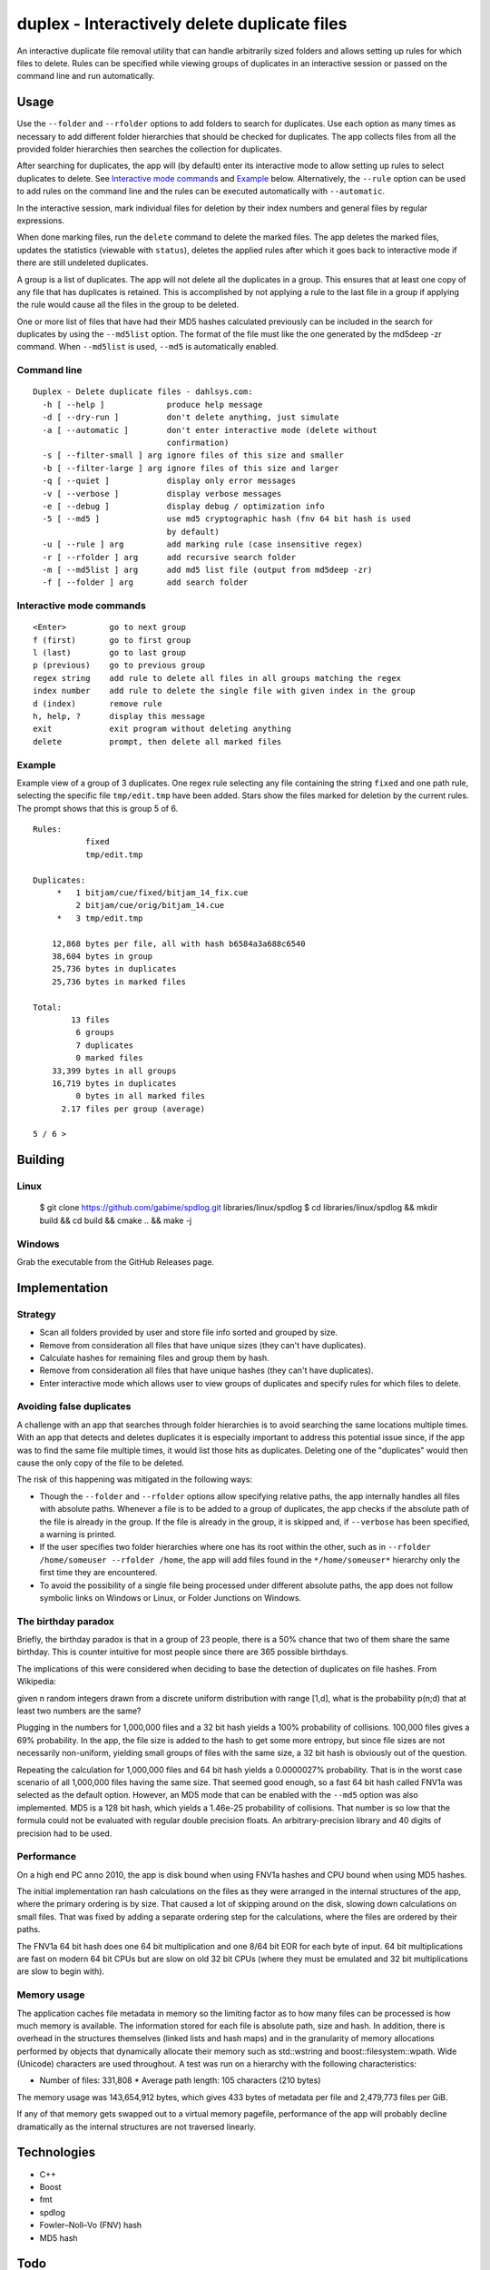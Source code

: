 duplex - Interactively delete duplicate files
=============================================

An interactive duplicate file removal utility that can handle arbitrarily sized folders and allows setting up rules for which files to delete. Rules can be specified while viewing groups of duplicates in an interactive session or passed on the command line and run automatically.

Usage
-----

Use the ``--folder`` and ``--rfolder`` options to add folders to search for duplicates. Use each option as many times as necessary to add different folder hierarchies that should be checked for duplicates. The app collects files from all the provided folder hierarchies then searches the collection for duplicates.

After searching for duplicates, the app will (by default) enter its interactive mode to allow setting up rules to select duplicates to delete. See `Interactive mode commands`_ and `Example`_ below. Alternatively, the ``--rule`` option can be used to add rules on the command line and the rules can be executed automatically with ``--automatic``.

In the interactive session, mark individual files for deletion by their index numbers and general files by regular expressions.

When done marking files, run the ``delete`` command to delete the marked files. The app deletes the marked files, updates the statistics (viewable with ``status``), deletes the applied rules after which it goes back to interactive mode if there are still undeleted duplicates.

A group is a list of duplicates. The app will not delete all the duplicates in a group. This ensures that at least one copy of any file that has duplicates is retained. This is accomplished by not applying a rule to the last file in a group if applying the rule would cause all the files in the group to be deleted.

One or more list of files that have had their MD5 hashes calculated previously can be included in the search for duplicates by using the ``--md5list`` option. The format of the file must like the one generated by the md5deep -zr command. When ``--md5list`` is used, ``--md5`` is automatically enabled.

Command line
~~~~~~~~~~~~

::

    Duplex - Delete duplicate files - dahlsys.com:
      -h [ --help ]             produce help message
      -d [ --dry-run ]          don't delete anything, just simulate
      -a [ --automatic ]        don't enter interactive mode (delete without 
                                confirmation)
      -s [ --filter-small ] arg ignore files of this size and smaller
      -b [ --filter-large ] arg ignore files of this size and larger
      -q [ --quiet ]            display only error messages
      -v [ --verbose ]          display verbose messages
      -e [ --debug ]            display debug / optimization info
      -5 [ --md5 ]              use md5 cryptographic hash (fnv 64 bit hash is used
                                by default)
      -u [ --rule ] arg         add marking rule (case insensitive regex)
      -r [ --rfolder ] arg      add recursive search folder
      -m [ --md5list ] arg      add md5 list file (output from md5deep -zr)
      -f [ --folder ] arg       add search folder

Interactive mode commands
~~~~~~~~~~~~~~~~~~~~~~~~~

::

    <Enter>         go to next group
    f (first)       go to first group
    l (last)        go to last group
    p (previous)    go to previous group
    regex string    add rule to delete all files in all groups matching the regex
    index number    add rule to delete the single file with given index in the group
    d (index)       remove rule
    h, help, ?      display this message
    exit            exit program without deleting anything
    delete          prompt, then delete all marked files

Example
~~~~~~~

Example view of a group of 3 duplicates. One regex rule selecting any file containing the string ``fixed`` and one  path rule, selecting the specific file ``tmp/edit.tmp`` have been added. Stars show the files marked for deletion by the current rules. The prompt shows that this is group 5 of 6.

::

    Rules:
               fixed
               tmp/edit.tmp

    Duplicates:
         *   1 bitjam/cue/fixed/bitjam_14_fix.cue
             2 bitjam/cue/orig/bitjam_14.cue
         *   3 tmp/edit.tmp

        12,868 bytes per file, all with hash b6584a3a688c6540
        38,604 bytes in group
        25,736 bytes in duplicates
        25,736 bytes in marked files

    Total:
            13 files
             6 groups
             7 duplicates
             0 marked files
        33,399 bytes in all groups
        16,719 bytes in duplicates
             0 bytes in all marked files
          2.17 files per group (average)

    5 / 6 >

Building
--------

Linux
~~~~~

    $ git clone https://github.com/gabime/spdlog.git libraries/linux/spdlog
    $ cd libraries/linux/spdlog && mkdir build && cd build && cmake .. && make -j

Windows
~~~~~~~

Grab the executable from the GitHub Releases page.

Implementation
--------------

Strategy
~~~~~~~~

* Scan all folders provided by user and store file info sorted and grouped by size.

* Remove from consideration all files that have unique sizes (they can't have duplicates).

* Calculate hashes for remaining files and group them by hash.

* Remove from consideration all files that have unique hashes (they can't have duplicates).

* Enter interactive mode which allows user to view groups of duplicates and specify rules for which files to delete.

Avoiding false duplicates
~~~~~~~~~~~~~~~~~~~~~~~~~

A challenge with an app that searches through folder hierarchies is to avoid searching the same locations multiple times. With an app that detects and deletes duplicates it is especially important to address this potential issue since, if the app was to find the same file multiple times, it would list those hits as duplicates. Deleting one of the "duplicates" would then cause the only copy of the file to be deleted.

The risk of this happening was mitigated in the following ways:

* Though the ``--folder`` and ``--rfolder`` options allow specifying relative paths, the app internally handles all files with absolute paths. Whenever a file is to be added to a group of duplicates, the app checks if the absolute path of the file is already in the group. If the file is already in the group, it is skipped and, if ``--verbose`` has been specified, a warning is printed.

* If the user specifies two folder hierarchies where one has its root within the other, such as in ``--rfolder /home/someuser --rfolder /home``, the app will add files found in the ``*/home/someuser*`` hierarchy only the first time they are encountered.

* To avoid the possibility of a single file being processed under different absolute paths, the app does not follow symbolic links on Windows or Linux, or Folder Junctions on Windows.

The birthday paradox
~~~~~~~~~~~~~~~~~~~~

Briefly, the birthday paradox is that in a group of 23 people, there is a 50% chance that two of them share the same birthday. This is counter intuitive for most people since there are 365 possible birthdays.

The implications of this were considered when deciding to base the detection of duplicates on file hashes. From Wikipedia:

given n random integers drawn from a discrete uniform distribution with range [1,d], what is the probability p(n;d) that at least two numbers are the same?

.. image:: ./assets/birthday_paradox.gif

Plugging in the numbers for 1,000,000 files and a 32 bit hash yields a 100% probability of collisions. 100,000 files gives a 69% probability. In the app, the file size is added to the hash to get some more entropy, but since file sizes are not necessarily non-uniform, yielding small groups of files with the same size, a 32 bit hash is obviously out of the question.

Repeating the calculation for 1,000,000 files and 64 bit hash yields a 0.0000027% probability. That is in the worst case scenario of all 1,000,000 files having the same size. That seemed good enough, so a fast 64 bit hash called FNV1a was selected as the default option. However, an MD5 mode that can be enabled with the ``--md5`` option was also implemented. MD5 is a 128 bit hash, which yields a 1.46e-25 probability of collisions. That number is so low that the formula could not be evaluated with regular double precision floats. An arbitrary-precision library and 40 digits of precision had to be used.

Performance
~~~~~~~~~~~

On a high end PC anno 2010, the app is disk bound when using FNV1a hashes and CPU bound when using MD5 hashes.

The initial implementation ran hash calculations on the files as they were arranged in the internal structures of the app, where the primary ordering is by size. That caused a lot of skipping around on the disk, slowing down calculations on small files. That was fixed by adding a separate ordering step for the calculations, where the files are ordered by their paths.

The FNV1a 64 bit hash does one 64 bit multiplication and one 8/64 bit EOR for each byte of input. 64 bit multiplications are fast on modern 64 bit CPUs but are slow on old 32 bit CPUs (where they must be emulated and 32 bit multiplications are slow to begin with).

Memory usage
~~~~~~~~~~~~

The application caches file metadata in memory so the limiting factor as to how many files can be processed is how much memory is available. The information stored for each file is absolute path, size and hash. In addition, there is overhead in the structures themselves (linked lists and hash maps) and in the granularity of memory allocations performed by objects that dynamically allocate their memory such as std::wstring and boost::filesystem::wpath. Wide (Unicode) characters are used throughout. A test was run on a hierarchy with the following characteristics:

* Number of files: 331,808 * Average path length: 105 characters (210 bytes)

The memory usage was 143,654,912 bytes, which gives 433 bytes of metadata per file and 2,479,773 files per GiB.

If any of that memory gets swapped out to a virtual memory pagefile, performance of the app will probably decline dramatically as the internal structures are not traversed linearly.

Technologies
------------

* C++
* Boost
* fmt
* spdlog
* Fowler–Noll–Vo (FNV) hash
* MD5 hash

Todo
----

Implement more rule types for selecting files to delete:

* Delete all but specific file in group
* Delete all but shortest filename in group
* Delete all but shortest filename in all groups
* Delete all but longest filename in group
* Delete all but longest filename in all groups
* Delete all but shortest pathname in group
* Delete all but shortest pathname in all groups
* Delete all but longest pathname in group
* Delete all but longest pathname in all groups
